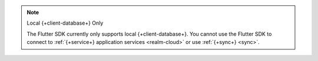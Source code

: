 .. note:: Local {+client-database+} Only

   The Flutter SDK currently only supports local {+client-database+}.
   You cannot use the Flutter SDK to connect to :ref:`{+service+} application services <realm-cloud>` 
   or use :ref:`{+sync+} <sync>`.
